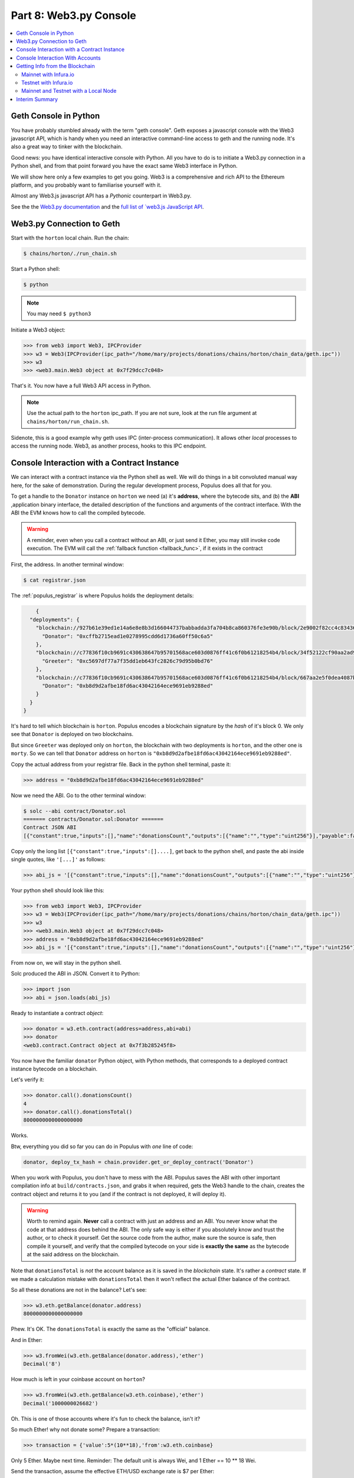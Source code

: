 Part 8: Web3.py Console
=======================

.. contents:: :local:


Geth Console in Python
----------------------

You have probably stumbled already with the term "geth console". Geth exposes a javascript
console with the Web3 javascript API, which is handy when you need an interactive
command-line access to geth and the running node. It's also a great way to tinker
with the blockchain.

Good news: you have identical interactive console with Python.
All you have to do is to initiate a Web3.py connection in a Python shell, and from
that point forward you have the exact same Web3 interface in Python.

We will show here only a few examples to get you going. Web3 is a comprehensive and
rich API to the Ethereum platform, and you probably want to familiarise yourself with it.

Almost any Web3.js javascript API has a *Pythonic* counterpart in Web3.py.

See the the `Web3.py documentation <https://web3py.readthedocs.io/en/latest/>`_ and
the `full list of `web3.js JavaScript API <https://web3js.readthedocs.io/en/1.0/>`_.


Web3.py Connection to Geth
--------------------------

Start with the ``horton`` local chain. Run the chain:

.. code-block:: shell

    $ chains/horton/./run_chain.sh

Start a Python shell:

.. code-block:: shell

    $ python

.. note::

    You may need  ``$ python3``


Initiate a Web3 object:

.. code-block:: shell

    >>> from web3 import Web3, IPCProvider
    >>> w3 = Web3(IPCProvider(ipc_path="/home/mary/projects/donations/chains/horton/chain_data/geth.ipc"))
    >>> w3
    >>> <web3.main.Web3 object at 0x7f29dcc7c048>


That's it. You now have a full Web3 API access in Python.

.. note::

    Use the actual path to the ``horton`` ipc_path. If you are not sure, look at the run file
    argument at ``chains/horton/run_chain.sh``.

Sidenote, this is a good example why geth uses IPC (inter-process communication).
It allows other *local* processes to access the running node. Web3, as another process, hooks to this IPC endpoint.

Console Interaction with a Contract Instance
--------------------------------------------

We can interact with a contract instance via the Python shell as well. We will do things in a bit convoluted manual way here,
for the sake of demonstration. During the regular development process, Populus does all that
for you.

To get a handle to the ``Donator`` instance on ``horton`` we need (a) it's **address**, where the bytecode sits,
and (b) the **ABI** ,application binary interface, the detailed description of the functions and arguments
of the contract interface. With the ABI the EVM knows how to call the compiled
bytecode.

.. warning::

    A reminder, even when you call a contract without an ABI, or just send it Ether, you may still invoke
    code execution. The EVM will call the :ref:`fallback function <fallback_func>`, if it exists in the contract

First, the address. In another terminal window:

.. code-block:: shell

    $ cat registrar.json

The :ref:`populus_registrar` is where Populus holds the deployment details:

.. code-block:: javascript

        {
      "deployments": {
        "blockchain://927b61e39ed1e14a6e8e8b3d166044737babbadda3fa704b8ca860376fe3e90b/block/2e9002f82cc4c834369039b87916be541feb4e2ff49036cafa95a23b45ecce73": {
          "Donator": "0xcffb2715ead1e0278995cdd6d1736a60ff50c6a5"
        },
        "blockchain://c77836f10cb9691c430638647b95701568ace603d0876ff41c6f0b61218254b4/block/34f52122cf90aa2ad90bbab34e7ff23bb8619d4abb2d8e66c52806ec9b992986": {
          "Greeter": "0xc5697df77a7f35dd1eb643fc2826c79d95b0bd76"
        },
        "blockchain://c77836f10cb9691c430638647b95701568ace603d0876ff41c6f0b61218254b4/block/667aa2e5f0dea4087b645a9287efa181cf6dad4ed96516b63aefb7ef5c4b1dff": {
          "Donator": "0xb8d9d2afbe18fd6ac43042164ece9691eb9288ed"
        }
      }
    }

It's hard to tell which blockchain is ``horton``. Populus encodes a blockchain signature
by the *hash* of it's block 0.  We only see that ``Donator`` is deployed on two blockchains.

But since ``Greeter`` was deployed only on ``horton``,
the blockchain with two deployments is ``horton``, and the other one is ``morty``.
So we can tell that ``Donator`` address on ``horton`` is
``"0xb8d9d2afbe18fd6ac43042164ece9691eb9288ed"``.

Copy the actual address from your registrar file. Back in the python shell terminal, paste it:

.. code-block:: python

    >>> address = "0xb8d9d2afbe18fd6ac43042164ece9691eb9288ed"


Now we need the ABI. Go to the other terminal window:

.. code-block:: shell

    $ solc --abi contract/Donator.sol
    ======= contracts/Donator.sol:Donator =======
    Contract JSON ABI
    [{"constant":true,"inputs":[],"name":"donationsCount","outputs":[{"name":"","type":"uint256"}],"payable":false,"type":"function"},{"constant":true,"inputs":[],"name":"donationsUsd","outputs":[{"name":"","type":"uint256"}],"payable":false,"type":"function"},{"constant":true,"inputs":[],"name":"defaultUsdRate","outputs":[{"name":"","type":"uint256"}],"payable":false,"type":"function"},{"constant":true,"inputs":[],"name":"donationsTotal","outputs":[{"name":"","type":"uint256"}],"payable":false,"type":"function"},{"constant":false,"inputs":[{"name":"usd_rate","type":"uint256"}],"name":"donate","outputs":[],"payable":true,"type":"function"},{"inputs":[],"payable":false,"type":"constructor"},{"payable":true,"type":"fallback"}]

Copy only the long list ``[{"constant":true,"inputs":[]....]``, get back to the python shell,
and paste the abi inside single quotes, like ``'[...]'`` as follows:

.. code-block:: python

    >>> abi_js = '[{"constant":true,"inputs":[],"name":"donationsCount","outputs":[{"name":"","type":"uint256"}],"payable":false,"type":"function"},{"constant":true,"inputs":[],"name":"donationsUsd","outputs":[{"name":"","type":"uint256"}],"payable":false,"type":"function"},{"constant":true,"inputs":[],"name":"defaultUsdRate","outputs":[{"name":"","type":"uint256"}],"payable":false,"type":"function"},{"constant":true,"inputs":[],"name":"donationsTotal","outputs":[{"name":"","type":"uint256"}],"payable":false,"type":"function"},{"constant":false,"inputs":[{"name":"usd_rate","type":"uint256"}],"name":"donate","outputs":[],"payable":true,"type":"function"},{"inputs":[],"payable":false,"type":"constructor"},{"payable":true,"type":"fallback"}]'


Your python shell should look like this:

.. code-block:: python

    >>> from web3 import Web3, IPCProvider
    >>> w3 = Web3(IPCProvider(ipc_path="/home/mary/projects/donations/chains/horton/chain_data/geth.ipc"))
    >>> w3
    >>> <web3.main.Web3 object at 0x7f29dcc7c048>
    >>> address = "0xb8d9d2afbe18fd6ac43042164ece9691eb9288ed"
    >>> abi_js = '[{"constant":true,"inputs":[],"name":"donationsCount","outputs":[{"name":"","type":"uint256"}],"payable":false,"type":"function"},{"constant":true,"inputs":[],"name":"donationsUsd","outputs":[{"name":"","type":"uint256"}],"payable":false,"type":"function"},{"constant":true,"inputs":[],"name":"defaultUsdRate","outputs":[{"name":"","type":"uint256"}],"payable":false,"type":"function"},{"constant":true,"inputs":[],"name":"donationsTotal","outputs":[{"name":"","type":"uint256"}],"payable":false,"type":"function"},{"constant":false,"inputs":[{"name":"usd_rate","type":"uint256"}],"name":"donate","outputs":[],"payable":true,"type":"function"},{"inputs":[],"payable":false,"type":"constructor"},{"payable":true,"type":"fallback"}]'


From now on, we will stay in the python shell.

Solc produced the ABI in JSON. Convert it to Python:

.. code-block:: python

    >>> import json
    >>> abi = json.loads(abi_js)

Ready to instantiate a contract *object*:

.. code-block:: python

    >>> donator = w3.eth.contract(address=address,abi=abi)
    >>> donator
    <web3.contract.Contract object at 0x7f3b285245f8>

You now have the familiar ``donator`` Python object, with Python methods, that corresponds to a deployed contract
instance bytecode on a blockchain.

Let's verify it:

.. code-block:: python

    >>> donator.call().donationsCount()
    4
    >>> donator.call().donationsTotal()
    8000000000000000000

Works.

Btw, everything you did so far you can do in Populus with *one* line of code:

.. code-block::  python

    donator, deploy_tx_hash = chain.provider.get_or_deploy_contract('Donator')

When you work with Populus, you don't have to mess with the ABI.
Populus saves the ABI with other important compilation info at ``build/contracts.json``,
and grabs it when required, gets the Web3 handle to the chain, creates the contract
object and returns it to you (and if the contract is not deployed, it will deploy it).

.. warning::

    Worth to remind again. **Never** call a contract with just an address and an ABI. You never know
    what the code at that address does behind the ABI. The only safe way is either if you
    absolutely know and trust the author, or to check it yourself.
    Get the source code from the author, make sure the source is safe, then compile it yourself,
    and verify that the compiled bytecode
    on your side is **exactly the same** as the bytecode at the said address on the blockchain.


Note that ``donationsTotal`` is *not* the account balance as it is saved in the *blockchain* state.
It's rather a *contract* state. If we made a calculation mistake with ``donationsTotal`` then it won't
reflect the actual Ether balance of the contract.

So all these donations are not in the balance? Let's see:

.. code-block:: python

    >>> w3.eth.getBalance(donator.address)
    8000000000000000000

Phew. It's OK. The ``donationsTotal`` is exactly the same as the "official" balance.

And in Ether:

.. code-block:: python

    >>> w3.fromWei(w3.eth.getBalance(donator.address),'ether')
    Decimal('8')

How much is left in your coinbase account on ``horton``?

.. code-block:: python

    >>> w3.fromWei(w3.eth.getBalance(w3.eth.coinbase),'ether')
    Decimal('1000000026682')

Oh. This is one of those accounts where it's fun to check the balance, isn't it?

So much Ether! why not donate some? Prepare a transaction:

.. code-block:: python

    >>> transaction = {'value':5*(10**18),'from':w3.eth.coinbase}

Only 5 Ether. Maybe next time. Reminder: The default unit is always Wei, and 1 Ether == 10 ** 18 Wei.

Send the transaction, assume the effective ETH/USD exchange rate is $7 per Ether:

.. code-block:: python

    >>> donator.transact(transaction).donate(7)
    '0x86826ad2df93ffc6d6a6ac94dc112a66be2fff0453c7945f26bcaf20915058f9'

The hash is the *transaction's* hash. On local chains
transactions are picked and mined in seconds, so we can expect to see the changed state almost
immediately:

.. code-block:: python

    >>> donator.call().donationsTotal()
    13000000000000000000
    >>> donator.call().defaultUsdRate()
    7
    >>> w3.fromWei(w3.eth.getBalance(donator.address),'ether')
    Decimal('13')

You can also send a transaction *directly* to the chain, instead of via the ``donator`` contract object.
It's a good opportunity, too, for a little more generosity. Maybe you go through the roof and donate
100 Ether!

.. code-block:: python

    >>> transaction = {'value':100*(10**18),'from':w3.eth.coinbase,'to':donator.address}
    >>> w3.eth.sendTransaction(transaction)
    >>> '0x395f5fdda0be89c803ba836e57a81920b41c39689ffefaaaaf6a30f532901bf5'


Check the state:

.. code-block:: python

    >>> donator.call().donationsTotal()
    113000000000000000000
    >>> donator.call().defaultUsdRate()
    7
    >>> w3.fromWei(w3.eth.getBalance(donator.address),'ether')
    Decimal('113')

Now pause for a moment. What just happened here? The transaction you just sent didn't call the ``donate`` function
at all. How did the donations total and balance increased? Take a look at the transaction again:

.. code-block:: python

    >>> transaction = {'value':100*(10**18),'from':w3.eth.coinbase,'to':donator.address}

No mention of the ``donate`` function, yet the 100 Ether were transferred and donated. How?

If you answered *fallback* you would be correct. The contract has a fallback function:

.. code-block:: solidity

    // fallback function
     function () payable {
       donate(defaultUsdRate);
     }

A :ref:`fallback function <fallback_func>` is the one un-named function you can optionally include in a contract. If it
exists, the EVM will call it when you just send Ether, without a function call. In ``Donator``,
the fallback just calls ``donate`` with the current ``defaultUsdRate``. This is why the balance
*did* increase by 100 Ether, but the ETH/USD rate didn't change
(there are also other options to invoke the fallback).

Unlike a transaction, ``call`` doesn't change state:

.. code-block:: python

    >>> transaction = {'value':50,'from':w3.eth.coinbase}
    >>>> donator.call(transaction).donate(10)
    []
    >>> w3.fromWei(w3.eth.getBalance(donator.address),'ether')
    >>> Decimal('113')
    >>> donator.call().defaultUsdRate()
    >>> 7

Console Interaction With Accounts
---------------------------------

List of accounts:

.. code-block:: python

    >>> w3.eth.accounts
    ['0x66c91389b47bcc0bc6206ef345b889db05ca6ef2']


Go to another terminal, in the shell:

.. code-block:: shell

    $ ls chains/horton/chain_data/keystore
    UTC--2017-10-19T14-43-31.487534744Z--66c91389b47bcc0bc6206ef345b889db05ca6ef2

The account hash in the file name should be the *same* as the one you have on the Python shell.
Web3 got the account from geth, and geth saves the accounts
as wallet files in the ''keystore`` directory.

.. note::

    The first part of the wallet file is a timestamp. See :ref:`tutorial_wallets`

Create a new account:

.. code-block:: python

    >>> w3.personal.newAccount()
    Warning: Password input may be echoed.
    Passphrase:demopassword
    Warning: Password input may be echoed.
    Repeat passphrase:demopassword

    '0x7ddb35e66679cb9bdf5380bfa4a7f87684c418d0'

A new account was created. In another terminal, in a shell:

.. code-block:: shell

    $ ls chains/horton/chain_data/keystore

    UTC--2017-10-19T14-43-31.487534744Z--66c91389b47bcc0bc6206ef345b889db05ca6ef2
    UTC--2017-10-21T14-08-01.257964745Z--7ddb35e66679cb9bdf5380bfa4a7f87684c418d0

The new wallet file was added to the chain keystore.

In the python shell:

.. code-block:: python

    >>> w3.eth.accounts
    ['0x66c91389b47bcc0bc6206ef345b889db05ca6ef2', '0x7ddb35e66679cb9bdf5380bfa4a7f87684c418d0']

Unlock this new account:

.. code-block:: python

    >>> w3.personal.unlockAccount(account="0x7ddb35e66679cb9bdf5380bfa4a7f87684c418d0",passphrase="demopassword")
    True

.. warning::

    Tinkering with accounts freely is great for development and testing.
    **Not** with real Ether. You should be extremely careful when you unlock an account with real Ether.
    Create new accounts with geth directly, so passwords don't appear in history.
    Use strong passwords, and the correct permissions. See :ref:`a_word_of_caution`



Getting Info from the Blockchain
--------------------------------

The Web3 API has many useful calls to query and get info from the blockchain. All this information is publicly
available, and there are many websites that present it with a GUI, like `etherscan.io <https://etherscan.io/>`_.
The same info is available programmatically with Web3.

Quit the ``horton`` chain and start a new Python shell.

Mainnet with Infura.io
''''''''''''''''''''''

As an endpoint we will use ``infura.io``. It's a publicly available blockchain node, by Consensys, which is great
for read-only queries.

Infura is a remote node, so you will use the ``HTTPProvider``.

.. note::
    Reminder: IPC, by design, allows only *local* processes to hook to the endpoint. Processes that
    run on the same machine. IPC is safer if you have to unlock an account,
    but for *read-only* queries remote HTTP is perfectly OK. Did we asked you already
    to look at :ref:`a_word_of_caution`? We thought so.

Start a Web3 connection.

.. code-block:: python

    >>> from web3 import Web3,HTTPProvider
    >>> mainent = Web3(HTTPProvider("https://mainnet.infura.io"))
    >>> mainent
    <web3.main.Web3 object at 0x7f7d3fb71fd0>

Nice. You have an access to the entire blockchain info at yor fingertips.


Get the last block:

.. code-block:: python

    >>> mainent.eth.blockNumber
    4402735

Get the block itself:

.. code-block:: python

    >>> mainent.eth.getBlock(4402735)
    AttributeDict({'mixHash': '0x83a49ac6843 ... })

The number of transactions that were included in this block:

.. code-block:: python

    >>> mainent.eth.getBlockTransactionCount(4402735)
    58

The hash of the first transaction in this block:

.. code-block:: python

    >>> mainent.eth.getBlock(4402735)['transactions'][0]
    '0x03d0012ed82a6f9beff945c9189908f732c2c01a71cef5c453a1c22da7f884e4'

This transaction details:

.. code-block:: python

    >>> mainent.eth.getTransaction('0x03d0012ed82a6f9beff945c9189908f732c2c01a71cef5c453a1c22da7f884e4')
    AttributeDict({'transactionIndex': 0, 'to': '0x34f9f3a0e64ba ... })

.. note::

    If you will use block number 4402735, you should get **exactly** the same output as shown above.
    This is the ``mainent``, which is synced across all the nodes, and every node will return the same info.
    The local chains ``horton`` or ``morty`` run a private instance, so every machine produces it's own blocks and hashes.
    Not so on the global, real blockchain, where all the nodes are synced
    (which is the crux of the whole blockchain idea).



Testnet with Infura.io
''''''''''''''''''''''

Web3 exposes the API to the testnet, just by using a different url:

.. code-block:: python

    >>> from web3 import Web3,HTTPProvider
    >>> testnet = Web3(HTTPProvider("https://ropsten.infura.io"))
    >>> testnet
    <web3.main.Web3 object at 0x7ff597407d68>
    >>> testnet.eth.blockNumber
    1916242


Mainnet and Testnet with a Local Node
'''''''''''''''''''''''''''''''''''''

In order to use Web3.py to access the ``mainnet`` simply run geth on your machine:

.. code-block:: shell

    $ geth

When geth starts, it provides *a lot* of info. Look for the line ``IPC endpoint opened:``, and use this IPC endpoint path
for the Web3 IPCProvider.

In a similar way, when you run:

.. code-block:: shell

    $ geth --testnet

You will see another ipc path, and hooking to it will open a Web3 instance to the ``testnet``.


.. note::

    When you run geth for the first time, syncing can take time. The best way is to just to let geth run without
    interruption until it synced.

.. note::

    Geth keeps the accounts in the ``keystore`` directory for each chain. If you want to use the same account,
    you will have to copy of import the wallet file. See `Managing Accounts in geth <https://github.com/ethereum/go-ethereum/wiki/Managing-your-accounts>`_


Interim Summary
---------------

* Interactive Web3 API in a Python shell
* Interacting with a contract instance in the Python shell
* Managing accounts in the Python shell
* Query the blockchain info on ``mainnet`` and ``testnet`` with HTTP from a remote node
* Query the blockchain info on local geth nodes.

Although Populus does a lot of work behind the scenes, it's recommended to have a good grasp of Web3.
See the the `Web3.py documentation <https://web3py.readthedocs.io/en/latest/>`_ and
the `full list of `web3.js JavaScript API <https://web3js.readthedocs.io/en/1.0/>`_. Most of the javascript
API have a Python equivalent.










